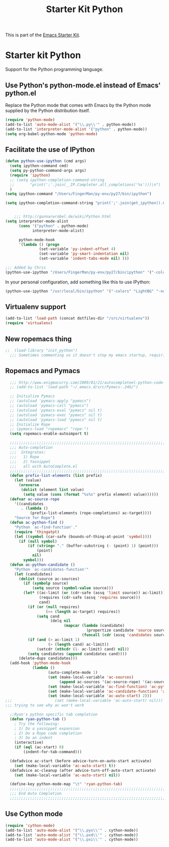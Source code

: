 #+TITLE: Starter Kit Python
#+OPTIONS: toc:nil num:nil ^:nil

This is part of the [[file:starter-kit.org][Emacs Starter Kit]].

* Starter kit Python

Support for the Python programming language.

** Use Python's python-mode.el instead of Emacs' python.el
Replace the Python mode that comes with Emacs by the Python mode
supplied by the Python distribution itself.
#+begin_src emacs-lisp
(require 'python-mode)
(add-to-list 'auto-mode-alist '("\\.py\\'" . python-mode))
(add-to-list 'interpreter-mode-alist '("python" . python-mode))
(setq org-babel-python-mode 'python-mode)
#+end_src

** Facilitate the use of IPython
#+begin_src emacs-lisp
  (defun python-use-ipython (cmd args)
    (setq ipython-command cmd)
    (setq py-python-command-args args)
    (require 'ipython)
    ;; (setq ipython-completion-command-string
    ;;       "print(';'.join(__IP.Completer.all_completions('%s')))\n")
    )
  (setq ipython-command "/Users/FingerMan/py-env/py27/bin/ipython")
  
  (setq ipython-completion-command-string "print(';'.join(get_ipython().Completer.complete('%s')[1])) #PYTHON-MODE SILENT\n")
  
  
      ;;; http://gunnarwrobel.de/wiki/Python.html
  (setq interpreter-mode-alist
        (cons '("python" . python-mode)
              interpreter-mode-alist)
        
        python-mode-hook
        '(lambda () (progn
                 (set-variable 'py-indent-offset 4)
                 (set-variable 'py-smart-indentation nil)
                 (set-variable 'indent-tabs-mode nil) )))
  
  ;;; Added by Chris
  (python-use-ipython "/Users/FingerMan/py-env/py27/bin/ipython" '("-colors" "Linux" "-nobanner"))
#+end_src

In your personal configuration, add something like this to use IPython:
#+begin_src emacs-lisp :tangle no
(python-use-ipython "/usr/local/bin/ipython" '("-colors" "LightBG" "-nobanner"))
#+end_src

** Virtualenv support
#+source: virtualenv
#+begin_src emacs-lisp
  (add-to-list 'load-path (concat dotfiles-dir "/src/virtualenv"))
  (require 'virtualenv)
#+end_src

** New ropemacs thing
#+BEGIN_SRC emacs-lisp
;;  (load-library "init_python")
  ;;; Sometimes commenting so it doesn't stop my emacs startup, requiring me to --debug-init
#+END_SRC

** Ropemacs and Pymacs
#+BEGIN_SRC emacs-lisp :tangle no
    ;;; http://www.enigmacurry.com/2009/01/21/autocompleteel-python-code-completion-in-emacs/
    ;; (add-to-list 'load-path "~/.emacs.d/src/Pymacs-.24b/")
    
    ;; Initialize Pymacs                                                                                           
    ;; (autoload 'pymacs-apply "pymacs")
    ;; (autoload 'pymacs-call "pymacs")
    ;; (autoload 'pymacs-eval "pymacs" nil t)
    ;; (autoload 'pymacs-exec "pymacs" nil t)
    ;; (autoload 'pymacs-load "pymacs" nil t)
    ;; Initialize Rope
    ;; (pymacs-load "ropemacs" "rope-")
    (setq ropemacs-enable-autoimport t)
    
    ;;;;;;;;;;;;;;;;;;;;;;;;;;;;;;;;;;;;;;;;;;;;;;;;;;;;;;;;;;;;;;;;;;;;;;                                         
    ;;; Auto-completion                                                                                            
    ;;;  Integrates:                                                                                               
    ;;;   1) Rope                                                                                                  
    ;;;   2) Yasnippet                                                                                             
    ;;;   all with AutoComplete.el                                                                                 
    ;;;;;;;;;;;;;;;;;;;;;;;;;;;;;;;;;;;;;;;;;;;;;;;;;;;;;;;;;;;;;;;;;;;;;;                                         
    (defun prefix-list-elements (list prefix)
      (let (value)
        (nreverse
         (dolist (element list value)
          (setq value (cons (format "%s%s" prefix element) value))))))
    (defvar ac-source-rope
      '((candidates
         . (lambda ()
             (prefix-list-elements (rope-completions) ac-target))))
      "Source for Rope")
    (defun ac-python-find ()
      "Python `ac-find-function'."
      (require 'thingatpt)
      (let ((symbol (car-safe (bounds-of-thing-at-point 'symbol))))
        (if (null symbol)
            (if (string= "." (buffer-substring (- (point) 1) (point)))
                (point)
              nil)
          symbol)))
    (defun ac-python-candidate ()
      "Python `ac-candidates-function'"
      (let (candidates)
        (dolist (source ac-sources)
          (if (symbolp source)
              (setq source (symbol-value source)))
          (let* ((ac-limit (or (cdr-safe (assq 'limit source)) ac-limit))
                 (requires (cdr-safe (assq 'requires source)))
                 cand)
            (if (or (null requires)
                    (>= (length ac-target) requires))
                (setq cand
                      (delq nil
                            (mapcar (lambda (candidate)
                                      (propertize candidate 'source source))
                                    (funcall (cdr (assq 'candidates source)))))))
            (if (and (> ac-limit 1)
                     (> (length cand) ac-limit))
                (setcdr (nthcdr (1- ac-limit) cand) nil))
            (setq candidates (append candidates cand))))
        (delete-dups candidates)))
    (add-hook 'python-mode-hook
              (lambda ()
                     (auto-complete-mode 1)
                     (set (make-local-variable 'ac-sources)
                          (append ac-sources '(ac-source-rope) '(ac-source-yasnippet)))
                     (set (make-local-variable 'ac-find-function) 'ac-python-find)
                     (set (make-local-variable 'ac-candidate-function) 'ac-python-candidate)
                     (set (make-local-variable 'ac-auto-start) 2)))
  ;;;                   (set (make-local-variable 'ac-auto-start) nil)))
  ;;; trying to see why ac won't work
    
    ;;Ryan's python specific tab completion                                                                        
    (defun ryan-python-tab ()
      ; Try the following:                                                                                         
      ; 1) Do a yasnippet expansion                                                                                
      ; 2) Do a Rope code completion                                                                               
      ; 3) Do an indent                                                                                            
      (interactive)
      (if (eql (ac-start) 0)
          (indent-for-tab-command)))
    
    (defadvice ac-start (before advice-turn-on-auto-start activate)
      (set (make-local-variable 'ac-auto-start) t))
    (defadvice ac-cleanup (after advice-turn-off-auto-start activate)
      (set (make-local-variable 'ac-auto-start) nil))
    
    (define-key python-mode-map "\t" 'ryan-python-tab)
    ;;;;;;;;;;;;;;;;;;;;;;;;;;;;;;;;;;;;;;;;;;;;;;;;;;;;;;;;;;;;;;;;;;;;;;                                         
    ;;; End Auto Completion                                                                                        
    ;;;;;;;;;;;;;;;;;;;;;;;;;;;;;;;;;;;;;;;;;;;;;;;;;;;;;;;;;;;;;;;;;;;;;;
#+END_SRC


** Use Cython mode
#+begin_src emacs-lisp
(require 'cython-mode)
(add-to-list 'auto-mode-alist '("\\.pyx\\'" . cython-mode))
(add-to-list 'auto-mode-alist '("\\.pxd\\'" . cython-mode))
(add-to-list 'auto-mode-alist '("\\.pxi\\'" . cython-mode))
#+end_src
